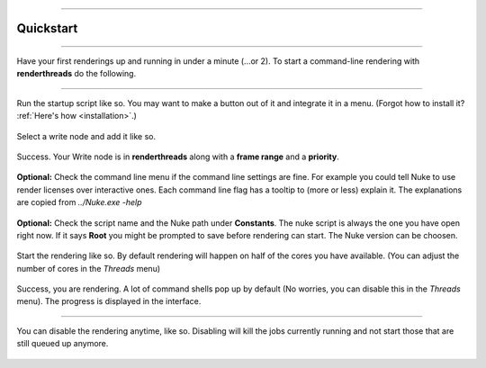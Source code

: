 


.. _quickstart:

.. 
    Up and running in a minute.


.. figure:: media/images/general/icn_renderthreads.png
    :width: 100px
    :align: center
    :alt: renderthreads icon

------------------------------------------

Quickstart
==========

------------------------------------------

Have your first renderings up and running in under a minute (...or 2).
To start a command-line rendering with **renderthreads** do the following.

------------------------------------------


.. figure:: media/images/quickstart/execute_script.jpg
    :width: 200px
    :align: center
    :alt: renderthreads icon

    Run the startup script like so. You may want to make a button out of it and integrate it in a menu. (Forgot how to install it? :ref:`Here's how <installation>`.)

.. figure:: media/images/quickstart/add_selected_write_nodes.jpg
    :width: 200px
    :align: center
    :alt: renderthreads icon

    Select a write node and add it like so.

.. figure:: media/images/quickstart/selected_write_node_added.jpg
    :width: 200px
    :align: center
    :alt: renderthreads icon

    Success. Your Write node is in **renderthreads** along with a **frame range** and a **priority**.

.. figure:: media/images/quickstart/check_the_command_line.jpg
    :width: 200px
    :align: center
    :alt: renderthreads icon

    **Optional:** Check the command line menu if the command line settings are fine. For example you could tell Nuke to use render licenses over interactive ones. Each command line flag has a tooltip to (more or less) explain it. The explanations are copied from *../Nuke.exe -help*

.. figure:: media/images/quickstart/check_script_name_and_nuke_version.jpg
    :width: 200px
    :align: center
    :alt: renderthreads icon

    **Optional:** Check the script name and the Nuke path under **Constants**. The nuke script is always the one you have open right now. If it says **Root** you might be prompted to save before rendering can start. The Nuke version can be choosen.

.. figure:: media/images/quickstart/render_selected_node.jpg
    :width: 200px
    :align: center
    :alt: renderthreads icon

    Start the rendering like so. By default rendering will happen on half of the cores you have available. (You can adjust the number of cores in the *Threads* menu)

.. figure:: media/images/quickstart/render_started.jpg
    :width: 200px
    :align: center
    :alt: renderthreads icon

    Success, you are rendering. A lot of command shells pop up by default (No worries, you can disable this in the *Threads* menu). The progress is displayed in the interface.

------------------------------------------

.. figure:: media/images/quickstart/disable_rendering.jpg
    :width: 200px
    :align: center
    :alt: renderthreads icon

    You can disable the rendering anytime, like so. Disabling will kill the jobs currently running and not start those that are still queued up anymore.